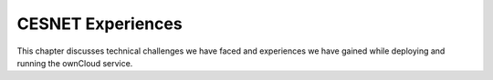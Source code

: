 CESNET Experiences
==================

This chapter discusses technical challenges we have faced and experiences
we have gained while deploying and running the ownCloud service.
